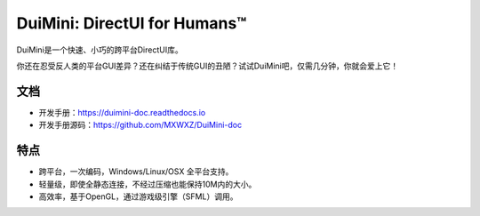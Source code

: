 DuiMini: DirectUI for Humans™
=============================
|badge1| |badge2| |badge3| |badge4| |badge5|

DuiMini是一个快速、小巧的跨平台DirectUI库。

你还在忍受反人类的平台GUI差异？还在纠结于传统GUI的丑陋？试试DuiMini吧，仅需几分钟，你就会爱上它！

文档
----
- 开发手册：https://duimini-doc.readthedocs.io
- 开发手册源码：https://github.com/MXWXZ/DuiMini-doc

特点
----
- 跨平台，一次编码，Windows/Linux/OSX 全平台支持。
- 轻量级，即使全静态连接，不经过压缩也能保持10M内的大小。
- 高效率，基于OpenGL，通过游戏级引擎（SFML）调用。

.. |badge1| image:: https://img.shields.io/badge/Status-dev-lightgrey.svg
.. |badge2| image:: https://readthedocs.org/projects/duimini-doc/badge/?version=latest
.. |badge3| image:: https://img.shields.io/badge/License-MIT-red.svg
.. |badge4| image:: https://img.shields.io/badge/Language-C%2B%2B-yellow.svg
.. |badge5| image:: https://img.shields.io/badge/Version-0.1.0-blue.svg